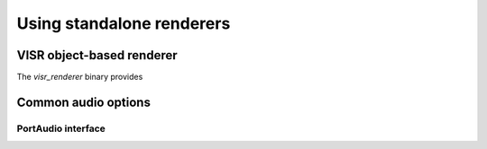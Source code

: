 .. _using_visr_using_standalone_renderers:

Using standalone renderers
--------------------------




.. _using_visr_using_standalone_renderers_visr_renderer:

VISR object-based renderer
^^^^^^^^^^^^^^^^^^^^^^^^^^

The *visr_renderer* binary provides 









Common audio options
^^^^^^^^^^^^^^^^^^^^

PortAudio interface
~~~~~~~~~~~~~~~~~~~~~